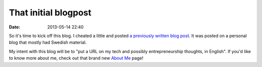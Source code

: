That initial blogpost
#####################

:date: 2013-05-14 22:40

So it's time to kick off this blog. I cheated a little and posted
`a previously written blog post <|filename|replacing-directory-in-svn.rst>`_.
It was posted on a personal blog that mostly had Swedish material.

My intent with this blog will be to "put a URL on my tech and
possibly entrepreneurship thoughts, in English". If you'd like to know
more about me, check out that brand new `About Me`_ page!

.. _About Me: |filename|pages/about-me.rst
